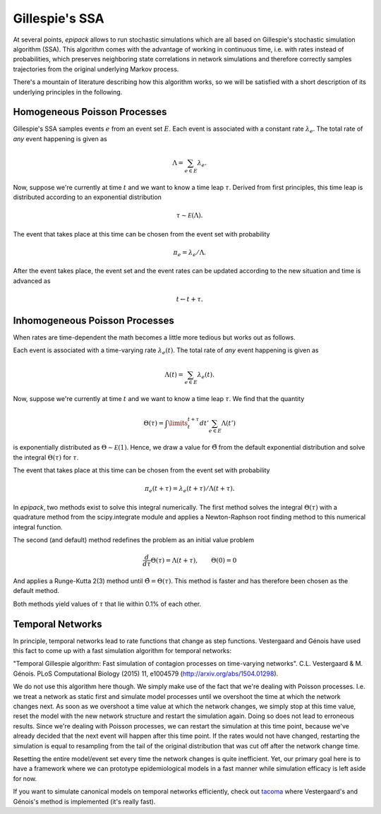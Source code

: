 .. _dev-gillespie:

Gillespie's SSA
---------------

At several points, `epipack` allows to run stochastic simulations
which are all based on Gillespie's stochastic simulation algorithm (SSA).
This algorithm comes with the advantage of working in continuous time,
i.e. with rates instead of probabilities, which preserves neighboring
state correlations in network simulations and therefore correctly samples
trajectories from the original underlying Markov process.

There's a mountain of literature describing how this algorithm works,
so we will be satisfied with a short description of its underlying
principles in the following.

Homogeneous Poisson Processes
=============================

Gillespie's SSA samples events :math:`e` from an event set :math:`E`.
Each event is associated with a constant rate :math:`\lambda_e`.
The total rate of `any` event happening is given as

.. math::

    \Lambda = \sum_{e\in E} \lambda_e.

Now, suppose we're currently at time :math:`t` and we want to know
a time leap :math:`\tau`. Derived from first principles, this time
leap is distributed according to an exponential distribution

.. math::
    
    \tau \sim \mathcal E (\Lambda).

The event that takes place at this time can be chosen from the event
set with probability

.. math::

    \pi_e = \lambda_e / \Lambda.

After the event takes place, the event set and the event rates
can be updated according to the new situation and time is advanced
as 

.. math::

    t \leftarrow t + \tau.

Inhomogeneous Poisson Processes
===============================

When rates are time-dependent the math becomes a little more
tedious but works out as follows.

Each event is associated with a time-varying rate :math:`\lambda_e(t)`.
The total rate of `any` event happening is given as

.. math::

    \Lambda(t) = \sum_{e\in E} \lambda_e(t).

Now, suppose we're currently at time :math:`t` and we want to know
a time leap :math:`\tau`. We find that the quantity

.. math::

    \Theta(\tau) = \int\limits_t^{t+\tau} dt' \sum_{e\in E}\Lambda(t')

is exponentially distributed as :math:`\Theta \sim \mathcal E(1)`.
Hence, we draw a value for :math:`\tilde\Theta` from the default
exponential distribution and solve the integral :math:`\Theta(\tau)`
for :math:`\tau`.

The event that takes place at this time can be chosen from the event
set with probability

.. math::

    \pi_e(t+\tau) = \lambda_e(t+\tau) / \Lambda(t+\tau).

In `epipack`, two methods exist to solve this integral numerically.
The first method solves the integral :math:`\Theta(\tau)` with
a quadrature method from the scipy.integrate module and applies
a Newton-Raphson root finding method to this numerical integral
function.

The second (and default) method redefines the problem as 
an initial value problem 

.. math::

    \frac{d}{d\tau}\Theta(\tau) = \Lambda(t+\tau), \qquad \Theta(0) = 0

And applies a Runge-Kutta 2(3) method until :math:`\tilde\Theta = \Theta(\tau)`.
This method is faster and has therefore been chosen as the default method.

Both methods yield values of :math:`\tau` that lie within 0.1% of each other.

Temporal Networks
=================

In principle, temporal networks lead to rate functions that change
as step functions. Vestergaard and Génois have used this fact
to come up with a fast simulation algorithm for temporal networks:

"Temporal Gillespie algorithm: Fast simulation of contagion
processes on time-varying networks". C.L. Vestergaard & M. Génois. 
PLoS Computational Biology (2015) 11, e1004579 
(http://arxiv.org/abs/1504.01298).

We do not use this algorithm here though. We simply make use of
the fact that we're dealing with Poisson processes. I.e.
we treat a network as static first and simulate model
processes until we overshoot the time at which the network changes next. 
As soon as we overshoot a time value at which the network changes, we simply
stop at this time value, reset the model with the new network
structure and restart the simulation again.
Doing so does not lead to erroneous results. Since we're
dealing with Poisson processes, we can restart the 
simulation at this time point, because we've already decided
that the next event will happen after this time point.
If the rates would not have changed, 
restarting the simulation is equal to
resampling from the tail of the original distribution
that was cut off after the network change time.

Resetting the entire model/event set every time the network
changes is quite inefficient. Yet, our primary goal here
is to have a framework where we can prototype epidemiological
models in a fast manner while simulation efficacy is left
aside for now.

If you want to simulate canonical models on temporal networks
efficiently, check out tacoma_ where Vestergaard's and Génois's method
is implemented (it's really fast).

.. _`tacoma`: http://tacoma.benmaier.org/




